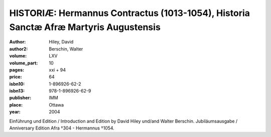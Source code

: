HISTORIÆ: Hermannus Contractus (1013-1054), Historia Sanctæ Afræ Martyris Augustensis
=====================================================================================

:author: Hiley, David
:author2: Berschin, Walter

:volume: LXV
:volume_part: 10
:pages: xxi + 94
:price: 64
:isbn10: 1-896926-62-2
:isbn13: 978-1-896926-62-9
:publisher: IMM
:place: Ottawa
:year: 2004

Einführung und Edition / Introduction and Edition by David Hiley und/and Walter Berschin. Jubiläumsausgabe / Anniversary Edition Afra †304 - Hermannus †1054.
